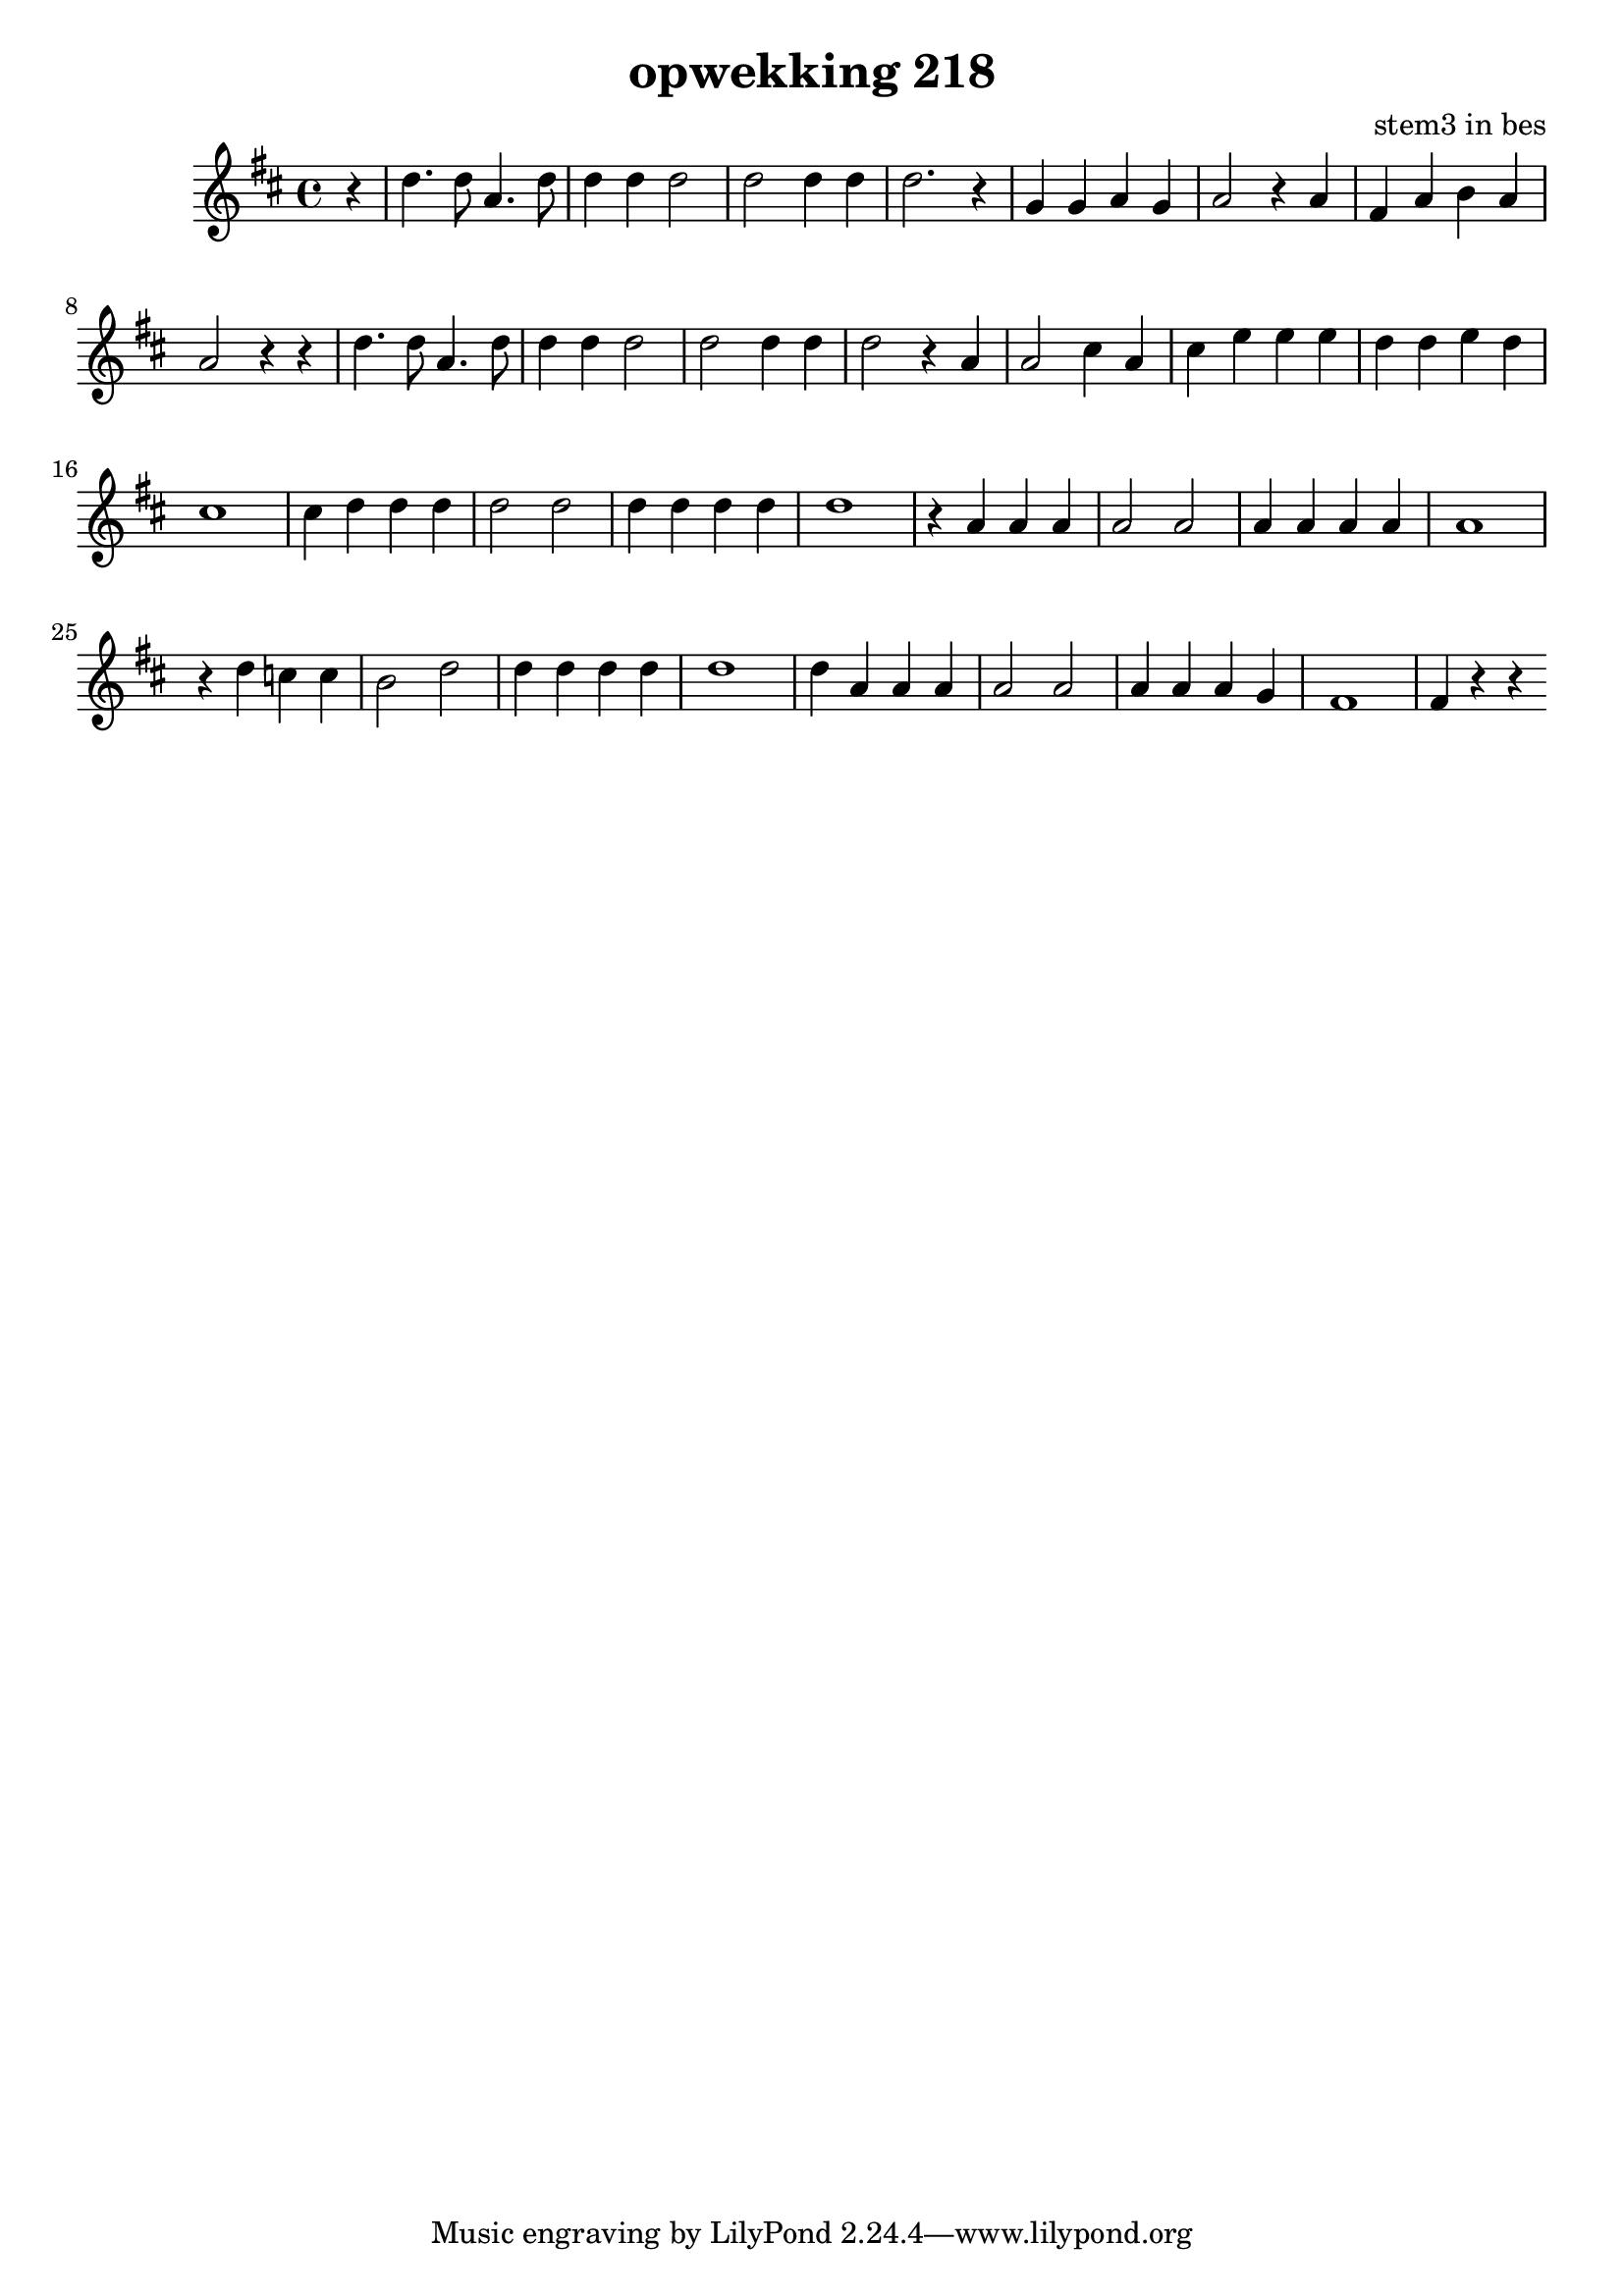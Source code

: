 \header {
title = "opwekking 218"
composer = "stem3 in bes"
}

\relative c'' {
	\key d \major
	#(set-accidental-style 'modern)
	\partial 4
	r4

	d4. d8 a4. d8

	d4 d d2

	d2 d4 d

	d2. r4

	g,4 g a g

	a2 r4 a4

	fis4 a b a

	a2 r4 r4

	d4. d8 a4. d8

	d4 d d2

	d2 d4 d

	d2 r4 a4

	a2 cis4 a

	cis e e  e

	d d e d

	cis1 
	
	cis4 d d d

	d2 d2

	d4 d d d

	d1

	r4 a4 a a

	a2 a2

	a4 a a a 

	a1

	r4 d4 c c

	b2 d2

	d4 d d d

	d1 

	d4 a a a

	a2 a2

	a4 a a g 

	fis1

	fis4 r4 r4 
}

